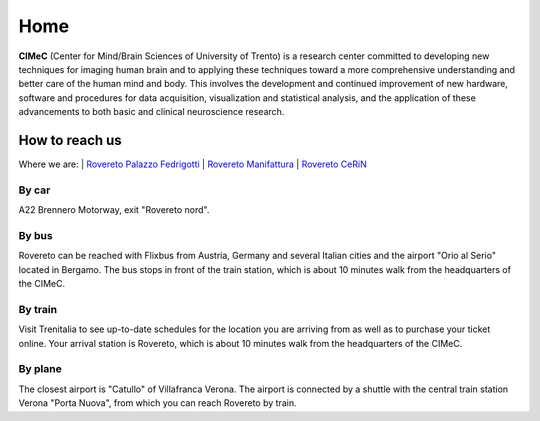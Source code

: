 Home
===================================

**CIMeC** (Center for Mind/Brain Sciences of University  of Trento)  is a research center committed to developing new techniques for imaging human brain and to applying these techniques toward a more comprehensive understanding and better care of the human mind and body.
This involves the development and continued improvement of new hardware, software and procedures for data acquisition, visualization and statistical analysis, and the application of these advancements to both basic and clinical neuroscience research. 

How to reach us
---------------
Where we are:
| `Rovereto Palazzo Fedrigotti <https://maps.app.goo.gl/RseNqCQEkhkxJ2TE7/>`_
| `Rovereto Manifattura <https://maps.app.goo.gl/h1kJoeKancYbxb1r6/>`_
| `Rovereto CeRiN <https://maps.app.goo.gl/7nhw5GjFxoBpEpPA9/>`_

By car
~~~~~~~~~~
A22 Brennero Motorway, exit "Rovereto nord".

By bus
~~~~~~~~~~
Rovereto can be reached with Flixbus from Austria, Germany and several Italian cities and the airport "Orio al Serio" located in Bergamo. The bus stops in front of the train station, which is about 10 minutes walk from the headquarters of the CIMeC.

By train
~~~~~~~~~~
Visit Trenitalia to see up-to-date schedules for the location you are arriving from as well as to purchase your ticket online. Your arrival station is Rovereto, which is about 10 minutes walk from the headquarters of the CIMeC.

By plane
~~~~~~~~~~
The closest airport is "Catullo" of Villafranca Verona.
The airport is connected by a shuttle with the central train station Verona "Porta Nuova", from which you can reach Rovereto by train.
